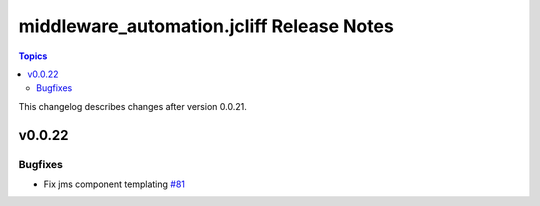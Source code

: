 ==========================================
middleware_automation.jcliff Release Notes
==========================================

.. contents:: Topics

This changelog describes changes after version 0.0.21.

v0.0.22
=======

Bugfixes
--------

- Fix jms component templating `#81 <https://github.com/ansible-middleware/ansible_collections_jcliff/pull/81>`_
